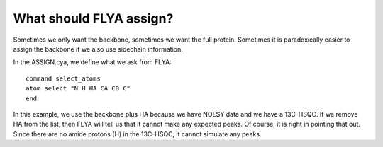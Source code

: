 What should FLYA assign?
------------------------

Sometimes we only want the backbone, sometimes we want the full protein.
Sometimes it is paradoxically easier to assign the backbone if we also use sidechain information.

In the ASSIGN.cya, we define what we ask from FLYA::

  command select_atoms
  atom select "N H HA CA CB C"
  end

In this example, we use the backbone plus HA because we have NOESY data and we have a 13C-HSQC.
If we remove HA from the list, then FLYA will tell us that it cannot make any expected peaks.
Of course, it is right in pointing that out. Since there are no amide protons (H) in the 13C-HSQC, it cannot simulate any peaks.

